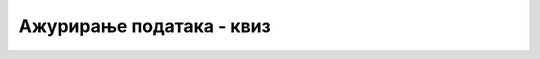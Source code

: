 Ажурирање података - квиз
=========================

.. quizq::

    .. mchoice:: izmena_komanda
        :answer_a: UPGRADE
        :answer_b: CHANGE
        :answer_c: UPDATE
        :answer_d: REFRESH
        :correct: c

        Којом SQL командом се постојећи подаци у табели замењују новим?

.. quizq::

    .. mchoice:: izmena_redovi
        :answer_a: Увек само текући ред.
        :answer_b: Увек само последњи ред.
        :answer_c: Увек само први ред.
        :answer_d: Увек сви редови.
        :answer_e: Редови за које важи услов који наведемо.
        :correct: e

        Који редови табеле ће бити измењени извршавањем команде за ажурирање табеле?

.. quizq::

    .. mchoice:: izmena_greska
        :multiple_answers:
        :answer_a: Поништавањем извршења последњег упита помоћу команде UNDO.
        :answer_b: Тако што пре упита ажурирања извршимо упит SELECT, да бисмо видели редове који би били промењени.
        :answer_c: Тако што пре упита ажурирања направимо копију целе базе података.
        :answer_d: Тако што погледамо привју резултата упита ажурирања.
        :correct: b,c

        На који све начин можемо да смањимо шансе да изгубимо податке услед случајног мењања редова у некој табели, које није требало мењати?

